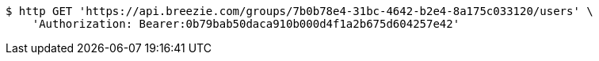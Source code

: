 [source,bash]
----
$ http GET 'https://api.breezie.com/groups/7b0b78e4-31bc-4642-b2e4-8a175c033120/users' \
    'Authorization: Bearer:0b79bab50daca910b000d4f1a2b675d604257e42'
----